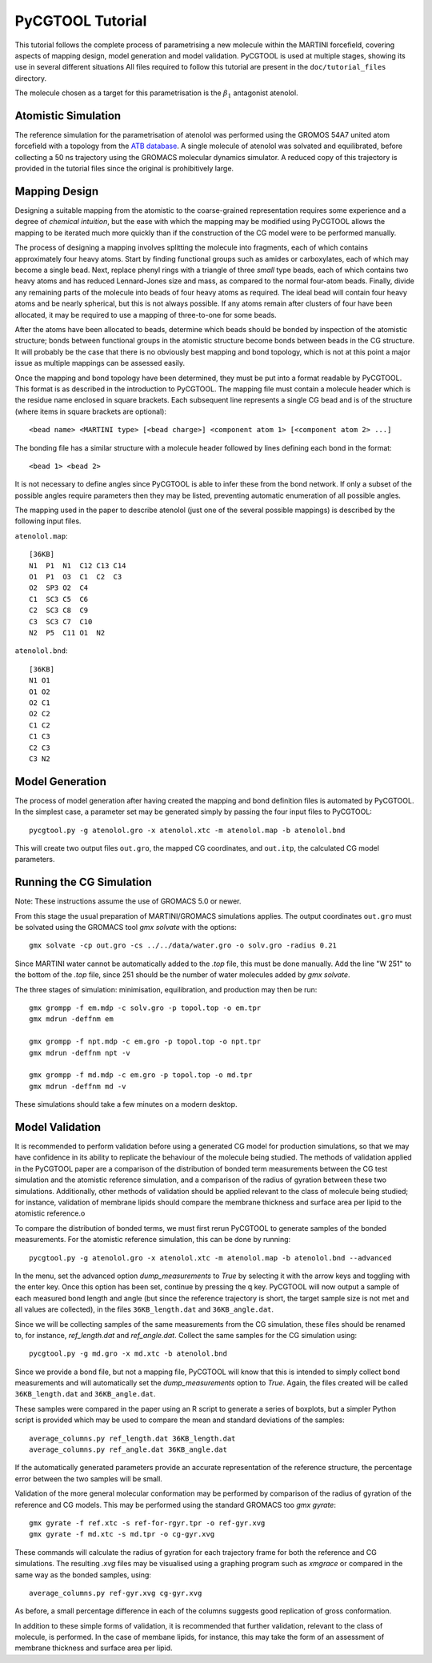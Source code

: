 PyCGTOOL Tutorial
=================

This tutorial follows the complete process of parametrising a new molecule within the MARTINI forcefield, covering aspects of mapping design, model generation and model validation.
PyCGTOOL is used at multiple stages, showing its use in several different situations
All files required to follow this tutorial are present in the ``doc/tutorial_files`` directory.

The molecule chosen as a target for this parametrisation is the :math:`\beta_1` antagonist atenolol.


Atomistic Simulation
--------------------
The reference simulation for the parametrisation of atenolol was performed using the GROMOS 54A7 united atom forcefield with a topology from the `ATB database <https://atb.uq.edu.au/molecule.py?molid=23433>`_.
A single molecule of atenolol was solvated and equilibrated, before collecting a 50 ns trajectory using the GROMACS molecular dynamics simulator.
A reduced copy of this trajectory is provided in the tutorial files since the original is prohibitively large.

Mapping Design
--------------
Designing a suitable mapping from the atomistic to the coarse-grained representation requires some experience and a degree of `chemical intuition`, but the ease with which the mapping may be modified using PyCGTOOL allows the mapping to be iterated much more quickly than if the construction of the CG model were to be performed manually.

The process of designing a mapping involves splitting the molecule into fragments, each of which contains approximately four heavy atoms.
Start by finding functional groups such as amides or carboxylates, each of which may become a single bead.
Next, replace phenyl rings with a triangle of three `small` type beads, each of which contains two heavy atoms and has reduced Lennard-Jones size and mass, as compared to the normal four-atom beads.
Finally, divide any remaining parts of the molecule into beads of four heavy atoms as required.
The ideal bead will contain four heavy atoms and be nearly spherical, but this is not always possible.
If any atoms remain after clusters of four have been allocated, it may be required to use a mapping of three-to-one for some beads.

After the atoms have been allocated to beads, determine which beads should be bonded by inspection of the atomistic structure; bonds between functional groups in the atomistic structure become bonds between beads in the CG structure.
It will probably be the case that there is no obviously best mapping and bond topology, which is not at this point a major issue as multiple mappings can be assessed easily.

Once the mapping and bond topology have been determined, they must be put into a format readable by PyCGTOOL.
This format is as described in the introduction to PyCGTOOL.
The mapping file must contain a molecule header which is the residue name enclosed in square brackets.
Each subsequent line represents a single CG bead and is of the structure (where items in square brackets are optional)::

    <bead name> <MARTINI type> [<bead charge>] <component atom 1> [<component atom 2> ...]

The bonding file has a similar structure with a molecule header followed by lines defining each bond in the format::

    <bead 1> <bead 2>

It is not necessary to define angles since PyCGTOOL is able to infer these from the bond network.
If only a subset of the possible angles require parameters then they may be listed, preventing automatic enumeration of all possible angles.

The mapping used in the paper to describe atenolol (just one of the several possible mappings) is described by the following input files.

``atenolol.map``::

    [36KB]
    N1  P1  N1  C12 C13 C14
    O1  P1  O3  C1  C2  C3
    O2  SP3 O2  C4
    C1  SC3 C5  C6
    C2  SC3 C8  C9
    C3  SC3 C7  C10
    N2  P5  C11 O1  N2

``atenolol.bnd``::

    [36KB]
    N1 O1
    O1 O2
    O2 C1
    O2 C2
    C1 C2
    C1 C3
    C2 C3
    C3 N2

Model Generation
----------------
The process of model generation after having created the mapping and bond definition files is automated by PyCGTOOL.
In the simplest case, a parameter set may be generated simply by passing the four input files to PyCGTOOL::

    pycgtool.py -g atenolol.gro -x atenolol.xtc -m atenolol.map -b atenolol.bnd

This will create two output files ``out.gro``, the mapped CG coordinates, and ``out.itp``, the calculated CG model parameters.

Running the CG Simulation
-------------------------
Note: These instructions assume the use of GROMACS 5.0 or newer.

From this stage the usual preparation of MARTINI/GROMACS simulations applies.
The output coordinates ``out.gro`` must be solvated using the GROMACS tool `gmx solvate` with the options::

    gmx solvate -cp out.gro -cs ../../data/water.gro -o solv.gro -radius 0.21

Since MARTINI water cannot be automatically added to the `.top` file, this must be done manually.
Add the line "W 251" to the bottom of the `.top` file, since 251 should be the number of water molecules added by `gmx solvate`.

The three stages of simulation: minimisation, equilibration, and production may then be run::

    gmx grompp -f em.mdp -c solv.gro -p topol.top -o em.tpr
    gmx mdrun -deffnm em

    gmx grompp -f npt.mdp -c em.gro -p topol.top -o npt.tpr
    gmx mdrun -deffnm npt -v

    gmx grompp -f md.mdp -c em.gro -p topol.top -o md.tpr
    gmx mdrun -deffnm md -v

These simulations should take a few minutes on a modern desktop.

Model Validation
----------------
It is recommended to perform validation before using a generated CG model for production simulations, so that we may have confidence in its ability to replicate the behaviour of the molecule being studied.
The methods of validation applied in the PyCGTOOL paper are a comparison of the distribution of bonded term measurements between the CG test simulation and the atomistic reference simulation, and a comparison of the radius of gyration between these two simulations.
Additionally, other methods of validation should be applied relevant to the class of molecule being studied; for instance, validation of membrane lipids should compare the membrane thickness and surface area per lipid to the atomistic reference.o

To compare the distribution of bonded terms, we must first rerun PyCGTOOL to generate samples of the bonded measurements.
For the atomistic reference simulation, this can be done by running::

    pycgtool.py -g atenolol.gro -x atenolol.xtc -m atenolol.map -b atenolol.bnd --advanced

In the menu, set the advanced option `dump_measurements` to `True` by selecting it with the arrow keys and toggling with the enter key.
Once this option has been set, continue by pressing the q key.
PyCGTOOL will now output a sample of each measured bond length and angle (but since the reference trajectory is short, the target sample size is not met and all values are collected), in the files ``36KB_length.dat`` and ``36KB_angle.dat``.

Since we will be collecting samples of the same measurements from the CG simulation, these files should be renamed to, for instance, `ref_length.dat` and `ref_angle.dat`.
Collect the same samples for the CG simulation using::

    pycgtool.py -g md.gro -x md.xtc -b atenolol.bnd

Since we provide a bond file, but not a mapping file, PyCGTOOL will know that this is intended to simply collect bond measurements and will automatically set the `dump_measurements` option to `True`.
Again, the files created will be called ``36KB_length.dat`` and ``36KB_angle.dat``.

These samples were compared in the paper using an R script to generate a series of boxplots, but a simpler Python script is provided which may be used to compare the mean and standard deviations of the samples::

    average_columns.py ref_length.dat 36KB_length.dat
    average_columns.py ref_angle.dat 36KB_angle.dat

If the automatically generated parameters provide an accurate representation of the reference structure, the percentage error between the two samples will be small.

Validation of the more general molecular conformation may be performed by comparison of the radius of gyration of the reference and CG models.
This may be performed using the standard GROMACS too `gmx gyrate`::

    gmx gyrate -f ref.xtc -s ref-for-rgyr.tpr -o ref-gyr.xvg
    gmx gyrate -f md.xtc -s md.tpr -o cg-gyr.xvg

These commands will calculate the radius of gyration for each trajectory frame for both the reference and CG simulations.
The resulting `.xvg` files may be visualised using a graphing program such as `xmgrace` or compared in the same way as the bonded samples, using::

    average_columns.py ref-gyr.xvg cg-gyr.xvg

As before, a small percentage difference in each of the columns suggests good replication of gross conformation.

In addition to these simple forms of validation, it is recommended that further validation, relevant to the class of molecule, is performed.
In the case of membane lipids, for instance, this may take the form of an assessment of membrane thickness and surface area per lipid.

